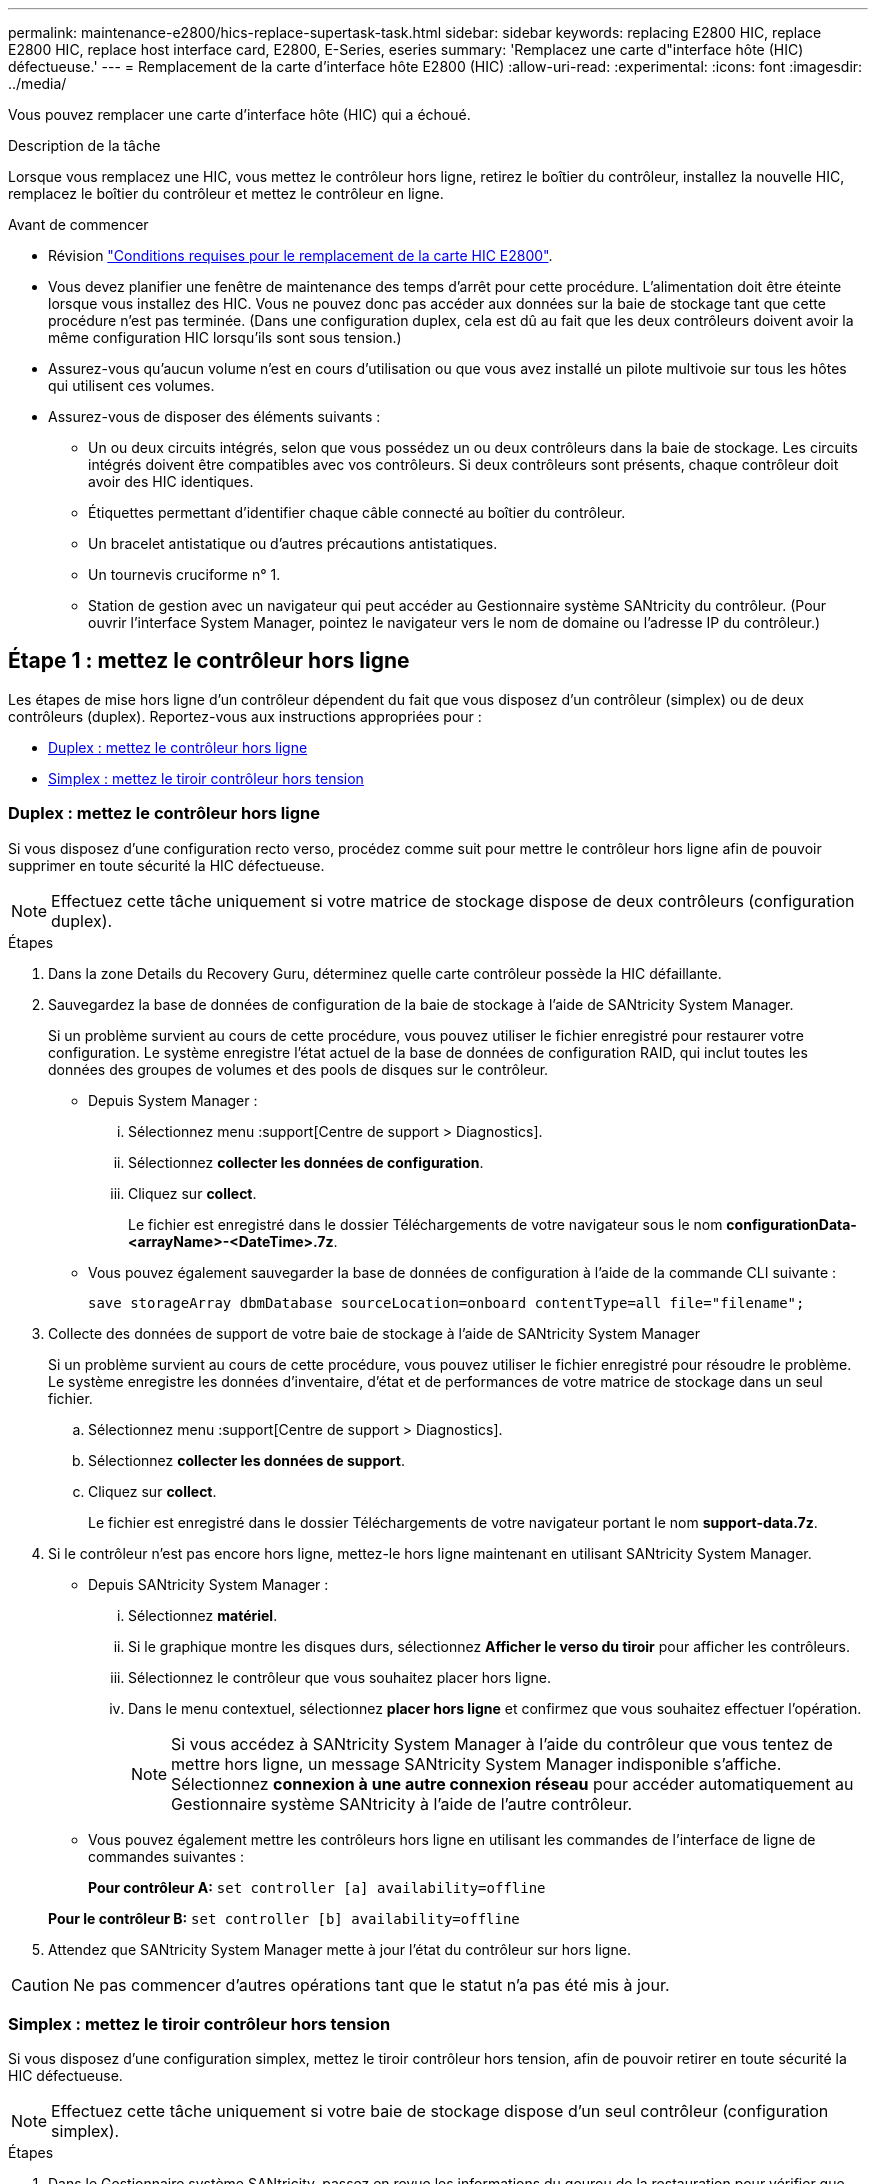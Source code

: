 ---
permalink: maintenance-e2800/hics-replace-supertask-task.html 
sidebar: sidebar 
keywords: replacing E2800 HIC, replace E2800 HIC, replace host interface card, E2800, E-Series, eseries 
summary: 'Remplacez une carte d"interface hôte (HIC) défectueuse.' 
---
= Remplacement de la carte d'interface hôte E2800 (HIC)
:allow-uri-read: 
:experimental: 
:icons: font
:imagesdir: ../media/


[role="lead"]
Vous pouvez remplacer une carte d'interface hôte (HIC) qui a échoué.

.Description de la tâche
Lorsque vous remplacez une HIC, vous mettez le contrôleur hors ligne, retirez le boîtier du contrôleur, installez la nouvelle HIC, remplacez le boîtier du contrôleur et mettez le contrôleur en ligne.

.Avant de commencer
* Révision link:hics-overview-supertask-concept.html["Conditions requises pour le remplacement de la carte HIC E2800"].
* Vous devez planifier une fenêtre de maintenance des temps d'arrêt pour cette procédure. L'alimentation doit être éteinte lorsque vous installez des HIC. Vous ne pouvez donc pas accéder aux données sur la baie de stockage tant que cette procédure n'est pas terminée. (Dans une configuration duplex, cela est dû au fait que les deux contrôleurs doivent avoir la même configuration HIC lorsqu'ils sont sous tension.)
* Assurez-vous qu'aucun volume n'est en cours d'utilisation ou que vous avez installé un pilote multivoie sur tous les hôtes qui utilisent ces volumes.
* Assurez-vous de disposer des éléments suivants :
+
** Un ou deux circuits intégrés, selon que vous possédez un ou deux contrôleurs dans la baie de stockage. Les circuits intégrés doivent être compatibles avec vos contrôleurs. Si deux contrôleurs sont présents, chaque contrôleur doit avoir des HIC identiques.
** Étiquettes permettant d'identifier chaque câble connecté au boîtier du contrôleur.
** Un bracelet antistatique ou d'autres précautions antistatiques.
** Un tournevis cruciforme n° 1.
** Station de gestion avec un navigateur qui peut accéder au Gestionnaire système SANtricity du contrôleur. (Pour ouvrir l'interface System Manager, pointez le navigateur vers le nom de domaine ou l'adresse IP du contrôleur.)






== Étape 1 : mettez le contrôleur hors ligne

Les étapes de mise hors ligne d'un contrôleur dépendent du fait que vous disposez d'un contrôleur (simplex) ou de deux contrôleurs (duplex). Reportez-vous aux instructions appropriées pour :

* <<Duplex : mettez le contrôleur hors ligne>>
* <<Simplex : mettez le tiroir contrôleur hors tension>>




=== Duplex : mettez le contrôleur hors ligne

Si vous disposez d'une configuration recto verso, procédez comme suit pour mettre le contrôleur hors ligne afin de pouvoir supprimer en toute sécurité la HIC défectueuse.


NOTE: Effectuez cette tâche uniquement si votre matrice de stockage dispose de deux contrôleurs (configuration duplex).

.Étapes
. Dans la zone Details du Recovery Guru, déterminez quelle carte contrôleur possède la HIC défaillante.
. Sauvegardez la base de données de configuration de la baie de stockage à l'aide de SANtricity System Manager.
+
Si un problème survient au cours de cette procédure, vous pouvez utiliser le fichier enregistré pour restaurer votre configuration. Le système enregistre l'état actuel de la base de données de configuration RAID, qui inclut toutes les données des groupes de volumes et des pools de disques sur le contrôleur.

+
** Depuis System Manager :
+
... Sélectionnez menu :support[Centre de support > Diagnostics].
... Sélectionnez *collecter les données de configuration*.
... Cliquez sur *collect*.
+
Le fichier est enregistré dans le dossier Téléchargements de votre navigateur sous le nom *configurationData-<arrayName>-<DateTime>.7z*.



** Vous pouvez également sauvegarder la base de données de configuration à l'aide de la commande CLI suivante :
+
`save storageArray dbmDatabase sourceLocation=onboard contentType=all file="filename";`



. Collecte des données de support de votre baie de stockage à l'aide de SANtricity System Manager
+
Si un problème survient au cours de cette procédure, vous pouvez utiliser le fichier enregistré pour résoudre le problème. Le système enregistre les données d'inventaire, d'état et de performances de votre matrice de stockage dans un seul fichier.

+
.. Sélectionnez menu :support[Centre de support > Diagnostics].
.. Sélectionnez *collecter les données de support*.
.. Cliquez sur *collect*.
+
Le fichier est enregistré dans le dossier Téléchargements de votre navigateur portant le nom *support-data.7z*.



. Si le contrôleur n'est pas encore hors ligne, mettez-le hors ligne maintenant en utilisant SANtricity System Manager.
+
** Depuis SANtricity System Manager :
+
... Sélectionnez *matériel*.
... Si le graphique montre les disques durs, sélectionnez *Afficher le verso du tiroir* pour afficher les contrôleurs.
... Sélectionnez le contrôleur que vous souhaitez placer hors ligne.
... Dans le menu contextuel, sélectionnez *placer hors ligne* et confirmez que vous souhaitez effectuer l'opération.
+

NOTE: Si vous accédez à SANtricity System Manager à l'aide du contrôleur que vous tentez de mettre hors ligne, un message SANtricity System Manager indisponible s'affiche. Sélectionnez *connexion à une autre connexion réseau* pour accéder automatiquement au Gestionnaire système SANtricity à l'aide de l'autre contrôleur.



** Vous pouvez également mettre les contrôleurs hors ligne en utilisant les commandes de l'interface de ligne de commandes suivantes :
+
*Pour contrôleur A:* `set controller [a] availability=offline`

+
*Pour le contrôleur B:* `set controller [b] availability=offline`



. Attendez que SANtricity System Manager mette à jour l'état du contrôleur sur hors ligne.



CAUTION: Ne pas commencer d'autres opérations tant que le statut n'a pas été mis à jour.



=== Simplex : mettez le tiroir contrôleur hors tension

Si vous disposez d'une configuration simplex, mettez le tiroir contrôleur hors tension, afin de pouvoir retirer en toute sécurité la HIC défectueuse.


NOTE: Effectuez cette tâche uniquement si votre baie de stockage dispose d'un seul contrôleur (configuration simplex).

.Étapes
. Dans le Gestionnaire système SANtricity, passez en revue les informations du gourou de la restauration pour vérifier que vous avez une HIC défaillante et que vous ne devez pas traiter d'autres éléments avant de pouvoir supprimer et remplacer la HIC.
. Sauvegardez la base de données de configuration de la baie de stockage à l'aide de SANtricity System Manager.
+
Si un problème survient au cours de cette procédure, vous pouvez utiliser le fichier enregistré pour restaurer votre configuration. Le système enregistre l'état actuel de la base de données de configuration RAID, qui inclut toutes les données des groupes de volumes et des pools de disques sur le contrôleur.

+
** Depuis System Manager :
+
... Sélectionnez menu :support[Centre de support > Diagnostics].
... Sélectionnez *collecter les données de configuration*.
... Cliquez sur *collect*.
+
Le fichier est enregistré dans le dossier Téléchargements de votre navigateur sous le nom *configurationData-<arrayName>-<DateTime>.7z*.



** Vous pouvez également sauvegarder la base de données de configuration à l'aide de la commande CLI suivante :
+
`save storageArray dbmDatabase sourceLocation=onboard contentType=all file="filename";`



. Collecte des données de support de votre baie de stockage à l'aide de SANtricity System Manager
+
Si un problème survient au cours de cette procédure, vous pouvez utiliser le fichier enregistré pour résoudre le problème. Le système enregistre les données d'inventaire, d'état et de performances de votre matrice de stockage dans un seul fichier.

+
.. Sélectionnez menu :support[Centre de support > Diagnostics].
.. Sélectionnez *collecter les données de support*.
.. Cliquez sur *collect*.
+
Le fichier est enregistré dans le dossier Téléchargements de votre navigateur portant le nom *support-data.7z*.



. Assurez-vous qu'aucune opération d'E/S n'est en cours entre la matrice de stockage et tous les hôtes connectés. Par exemple, vous pouvez effectuer les opérations suivantes :
+
** Arrêtez tous les processus qui impliquent les LUN mappées du stockage vers les hôtes.
** Assurez-vous qu'aucune application n'écrit de données sur les LUN mappées du stockage aux hôtes.
** Démontez tous les systèmes de fichiers associés aux volumes de la baie.
+

NOTE: Les étapes exactes permettant d'arrêter les opérations d'E/S de l'hôte dépendent du système d'exploitation hôte et de la configuration, qui dépassent le cadre de ces instructions. Si vous ne savez pas comment arrêter les opérations d'E/S des hôtes dans votre environnement, essayez d'arrêter l'hôte.

+

CAUTION: *Perte de données possible* -- si vous continuez cette procédure pendant les opérations d'E/S, vous risquez de perdre des données.



. Attendez que les données de la mémoire cache soient écrites sur les disques.
+
La LED verte cache actif située à l'arrière du contrôleur est allumée lorsqu'il est nécessaire d'écrire les données en cache sur les disques. Vous devez attendre que ce voyant s'éteigne.

. Dans la page d'accueil de SANtricity System Manager, sélectionnez *Afficher les opérations en cours*.
. Vérifiez que toutes les opérations ont été effectuées avant de passer à l'étape suivante.
. Eteindre les deux interrupteurs de l'alimentation en panne du tiroir contrôleur.
. Attendre que toutes les LED du tiroir contrôleur s'éteignent.




== Étape 2 : déposer le boîtier du contrôleur

Retirez le boîtier du contrôleur pour ajouter la nouvelle carte d'interface hôte (HIC).

.Étapes
. Etiqueter chaque câble relié au boîtier du contrôleur.
. Débrancher tous les câbles du boîtier du contrôleur.
+

CAUTION: Pour éviter de dégrader les performances, ne pas tordre, plier, pincer ou marcher sur les câbles.

. Vérifiez que la LED du cache actif située à l'arrière du contrôleur est éteinte.
+
La LED verte cache actif située à l'arrière du contrôleur est allumée lorsqu'il est nécessaire d'écrire les données en cache sur les disques. Vous devez attendre que ce voyant s'éteigne avant de retirer le boîtier du contrôleur.

+
image::../media/28_dwg_2800_controller_attn_led_maint-e2800.gif[LED de cache actif sur le contrôleur E2800]

+
*(1)* _cache LED active_

. Appuyez sur le loquet de la poignée de came jusqu'à ce qu'il se libère, puis ouvrez la poignée de came vers la droite pour libérer le boîtier du contrôleur de la tablette.
+
La figure suivante illustre un tiroir contrôleur E2812, un tiroir contrôleur E2824 ou une baie Flash EF280 :

+
image::../media/28_dwg_e2824_remove_controller_canister_maint-e2800.gif[Déposer le boîtier du contrôleur]

+
*(1)* _canister_

+
*(2)* _poignée de came_

+
La figure suivante présente un exemple de tiroir contrôleur E2860 :

+
image::../media/28_dwg_e2860_add_controller_canister_maint-e2800.gif[Déposer le boîtier du contrôleur]

+
*(1)* _canister_

+
*(2)* _poignée de came_

. A l'aide de deux mains et de la poignée de came, faites glisser le boîtier du contrôleur hors de la tablette.
+

CAUTION: Toujours utiliser deux mains pour soutenir le poids d'un boîtier de contrôleur.

+
Si vous retirez le canister d'un tiroir contrôleur E2812, d'un tiroir de contrôleur E2824 ou de la baie Flash EF280, un rabat peut être mis en place pour bloquer la baie vide, ce qui permet de maintenir le débit d'air et le refroidissement.

. Retournez le boîtier du contrôleur afin que le capot amovible soit orienté vers le haut.
. Placez le boîtier du contrôleur sur une surface plane et exempte d'électricité statique.




== Étape 3 : installer une HIC

Installer une HIC pour remplacer la HIC par une nouvelle HIC.


CAUTION: *Perte possible d'accès aux données* -- n'installez jamais d'HIC dans un boîtier de contrôleur E2800 si cette HIC a été conçue pour un autre contrôleur E-Series. En outre, si vous disposez d'une configuration duplex, les deux contrôleurs et les deux circuits intégrés doivent être identiques. La présence de circuits intégrés incompatibles ou non concordants entraînera le blocage des contrôleurs lorsque vous mettez le système sous tension.

.Étapes
. Déballez la nouvelle HIC et la nouvelle plaque HIC.
. Appuyez sur le bouton situé sur le couvercle du boîtier du contrôleur et faites glisser le couvercle pour le retirer.
. Vérifiez que le voyant vert à l'intérieur du contrôleur (par les DIMM) est éteint.
+
Si ce voyant vert est allumé, le contrôleur utilise toujours l'alimentation de la batterie. Vous devez attendre que ce voyant s'éteigne avant de retirer des composants.

+
image::../media/28_dwg_e2800_internal_cache_active_led_maint-e2800.gif[Voyant cache interne actif]

+
*(1)* _LED active cache interne_

+
*(2)* _batterie_

. À l'aide d'un tournevis cruciforme n° 1, retirez les quatre vis qui fixent le cache blanc au boîtier du contrôleur, puis retirez le cache.
. Alignez les trois vis moletées de la HIC avec les trous correspondants du contrôleur, puis alignez le connecteur situé au bas de la HIC avec le connecteur d'interface HIC de la carte contrôleur.
+
Veillez à ne pas rayer ou heurter les composants au bas de la HIC ou au-dessus de la carte contrôleur.

. Abaisser avec précaution la HIC et mettre le connecteur HIC en place en appuyant doucement sur la HIC.
+

CAUTION: *Dommages possibles à l'équipement* -- faites très attention de ne pas pincer le connecteur ruban doré pour les voyants du contrôleur entre la HIC et les vis à molette.

+
image::../media/28_dwg_e2800_hic_thumbscrews_maint-e2800.gif[Réinstallez HIC sur la carte contrôleur]

+
*(1)* _carte d'interface hôte_

+
*(2)* _vis_

. Serrez les vis à molette HIC à la main.
+
N'utilisez pas de tournevis, sinon vous risquez de trop serrer les vis.

. À l'aide d'un tournevis cruciforme n° 1, fixez la nouvelle carte HIC sur le boîtier du contrôleur à l'aide des quatre vis que vous avez retirées précédemment.
+
image::../media/28_dwg_e2800_hic_faceplace_screws_maint-e2800.gif[Réinstallez le cache sur le contrôleur. »]





== Étape 4 : réinstallez le boîtier du contrôleur

Après avoir installé le HIC, réinstallez le boîtier du contrôleur dans le shelf.

.Étapes
. Retournez le boîtier du contrôleur, de sorte que le capot amovible soit orienté vers le bas.
. Avec la poignée de came en position ouverte, faites glisser le boîtier du contrôleur complètement dans la tablette du contrôleur.
+
La figure suivante illustre un tiroir contrôleur E2824 ou une baie Flash EF280 :

+
image::../media/28_dwg_e2824_remove_controller_canister_maint-e2800.gif[Réinstallez le boîtier du contrôleur]

+
*(1)* _canister_

+
*(2)* _poignée de came_

+
La figure suivante présente un exemple de tiroir contrôleur E2860 :

+
image::../media/28_dwg_e2860_add_controller_canister_maint-e2800.gif['Réinstallez le boîtier du contrôleur']

+
*(1)* _canister_

+
*(2)* _poignée de came_

. Déplacez la poignée de came vers la gauche pour verrouiller le boîtier du contrôleur en place.
. Rebranchez tous les câbles que vous avez retirés.
+

NOTE: Ne connectez pas les câbles de données aux nouveaux ports HIC pour le moment.

. (Facultatif) si vous ajoutez des HIC à une configuration duplex, répétez toutes les étapes pour retirer le second boîtier de contrôleur, installer la deuxième HIC et réinstaller le second boîtier de contrôleur.




== Étape 5 : mettez le contrôleur en ligne

Les étapes de mise en ligne d'un contrôleur dépendent du fait que vous disposez d'un contrôleur (simplex) ou de deux contrôleurs (duplex).



=== Duplex : mettez le contrôleur en ligne

Dans le cas d'une configuration recto verso, connectez le contrôleur, collectez les données de support et reprenez les opérations.


NOTE: Effectuez cette tâche uniquement si votre baie de stockage dispose de deux contrôleurs.

.Étapes
. Au démarrage du contrôleur, vérifier les LED du contrôleur et l'écran à sept segments.
+

NOTE: La figure montre un exemple de cartouche de contrôleur. Votre contrôleur peut avoir un nombre différent et un type différent de ports hôtes.

+
Lorsque la communication avec l'autre contrôleur est rétablie :

+
** L'affichage à sept segments montre la séquence répétée *OS*, *OL*, *_blank_* pour indiquer que le contrôleur est hors ligne.
** Le voyant d'avertissement orange reste allumé.
** Les voyants Host Link peuvent être allumés, clignotants ou éteints, selon l'interface hôte. image:../media/28_dwg_attn_led_7s_display_maint-e2800.gif["LED du contrôleur E2800 »"]
+
*(1)* _voyant attention (ambre)_

+
*(2)* _affichage à sept segments_

+
*(3)* _LED Host Link_



. Mettre le contrôleur en ligne à l'aide de SANtricity System Manager.
+
** Depuis SANtricity System Manager :
+
... Sélectionnez *matériel*.
... Si le graphique montre les lecteurs, sélectionnez *Afficher le verso du tiroir*.
... Sélectionnez le contrôleur que vous souhaitez placer en ligne.
... Sélectionnez *placer en ligne* dans le menu contextuel et confirmez que vous souhaitez effectuer l'opération.
+
Le système met le contrôleur en ligne.



** Vous pouvez également utiliser les commandes suivantes de l'interface de ligne de commandes :
+
*Pour contrôleur A:* `set controller [a] availability=online;`

+
*Pour le contrôleur B:* `set controller [b] availability=online;`



. Vérifier les codes sur l'affichage à sept segments du contrôleur lorsqu'il est de nouveau en ligne. Si l'écran affiche l'une des séquences répétées suivantes, retirez immédiatement le contrôleur.
+
** *OE*, *L0*, *_blank_* (contrôleurs non concordants)
** *OE*, *L6*, *_blank_* (HIC non pris en charge)
+

CAUTION: *Perte possible d'accès aux données* -- si le contrôleur que vous venez d'installer affiche l'un de ces codes, et que l'autre contrôleur est réinitialisé pour une raison quelconque, le second contrôleur peut également se verrouiller.



. Une fois le contrôleur reen ligne, vérifiez que son état est optimal et vérifiez les LED d'avertissement du tiroir contrôleur.
+
Si l'état n'est pas optimal ou si l'un des voyants d'avertissement est allumé, vérifiez que tous les câbles sont correctement installés et que la HIC et le boîtier du contrôleur sont correctement installés. Au besoin, déposer et réinstaller le boîtier du contrôleur et le HIC.

+

NOTE: Si vous ne pouvez pas résoudre le problème, contactez le support technique.

. Collecte des données de support de votre baie de stockage à l'aide de SANtricity System Manager
+
.. Sélectionnez menu :support[Centre de support > Diagnostics].
.. Sélectionnez *collecter les données de support*.
.. Cliquez sur *collect*.
+
Le fichier est enregistré dans le dossier Téléchargements de votre navigateur portant le nom *support-data.7z*.



. Retournez la pièce défectueuse à NetApp, tel que décrit dans les instructions RMA (retour de matériel) fournies avec le kit.
+
Contactez l'assistance technique à l'adresse http://mysupport.netapp.com["Support NetApp"^], 888-463-8277 (Amérique du Nord), 00-800-44-638277 (Europe) ou +800-800-80-800 (Asie/Pacifique) si vous avez besoin du numéro RMA.





=== Simplex : mettez le tiroir contrôleur sous tension

Pour une configuration simplex, mettez le tiroir contrôleur hors tension, collectez les données de support et reprenez les opérations.


NOTE: Effectuez cette tâche uniquement si votre matrice de stockage dispose d'un seul contrôleur.

.Étapes
. Allumer les deux boutons d'alimentation à l'arrière du tiroir contrôleur.
+
** N'éteignez pas les interrupteurs d'alimentation pendant le processus de mise sous tension, qui dure généralement 90 secondes ou moins.
** Les ventilateurs de chaque shelf sont très bruyants lors du premier démarrage. Le bruit est normal au démarrage.


. Au démarrage du contrôleur, vérifier les LED du contrôleur et l'affichage à sept segments.
+
** L'affichage à sept segments montre la séquence répétée *OS*, *SD*, *_blank_* pour indiquer que le contrôleur exécute le traitement début de journée (SOD). Une fois qu'un contrôleur a démarré avec succès, son affichage à sept segments doit afficher l'ID du bac.
** Le voyant d'avertissement orange du contrôleur s'allume puis s'éteint, à moins qu'une erreur ne s'affiche.
** Les voyants verts Host Link s'allument.
+

NOTE: La figure montre un exemple de cartouche de contrôleur. Votre contrôleur peut avoir un nombre différent et un type différent de ports hôtes.

+
image::../media/28_dwg_attn_led_7s_display_maint-e2800.gif[LED du contrôleur E2800 »]

+
*(1)* _voyant attention (ambre)_

+
*(2)* _affichage à sept segments_

+
*(3)* _LED Host Link_



. Vérifier que l'état du contrôleur est optimal et vérifier les LED d'avertissement du tiroir contrôleur.
+
Si l'état n'est pas optimal ou si l'un des voyants d'avertissement est allumé, vérifiez que tous les câbles sont correctement installés et que la HIC et le boîtier du contrôleur sont correctement installés. Au besoin, déposer et réinstaller le boîtier du contrôleur et le HIC.

+

NOTE: Si vous ne pouvez pas résoudre le problème, contactez le support technique.

. Collecte des données de support de votre baie de stockage à l'aide de SANtricity System Manager
+
.. Sélectionnez menu :support[Centre de support > Diagnostics].
.. Sélectionnez *collecter les données de support*.
.. Cliquez sur *collect*.
+
Le fichier est enregistré dans le dossier Téléchargements de votre navigateur portant le nom *support-data.7z*.



. Retournez la pièce défectueuse à NetApp, tel que décrit dans les instructions RMA (retour de matériel) fournies avec le kit.
+
Contactez l'assistance technique à l'adresse http://mysupport.netapp.com["Support NetApp"^], 888-463-8277 (Amérique du Nord), 00-800-44-638277 (Europe) ou +800-800-80-800 (Asie/Pacifique) si vous avez besoin du numéro RMA.



.Et la suite ?
Votre remplacement HIC est terminé. Vous pouvez reprendre les opérations normales.
